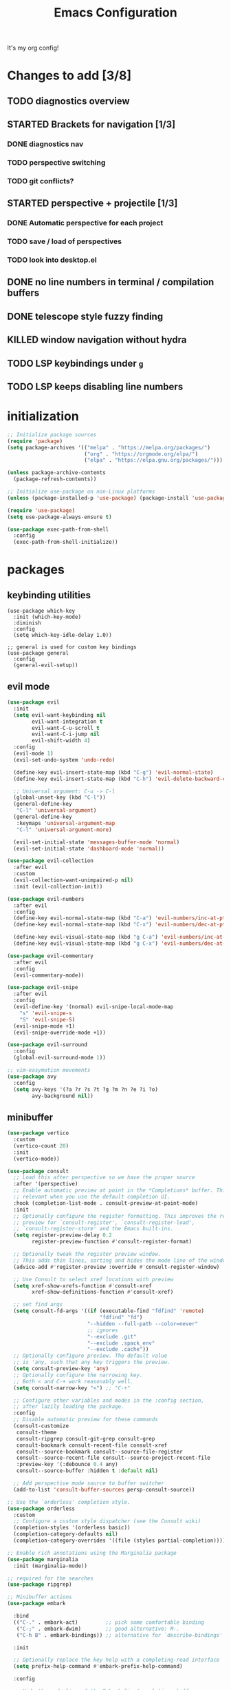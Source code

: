 #+TITLE: Emacs Configuration
#+STARTUP: contents
It's my org config!

* Changes to add [3/8]
** TODO diagnostics overview
** STARTED Brackets for navigation [1/3]
*** DONE diagnostics nav
*** TODO perspective switching
*** TODO git conflicts?
** STARTED perspective + projectile [1/3]
*** DONE Automatic perspective for each project
*** TODO save / load of perspectives
*** TODO look into desktop.el
** DONE no line numbers in terminal / compilation buffers
** DONE telescope style fuzzy finding
** KILLED window navigation without hydra
** TODO LSP keybindings under ~g~
** TODO LSP keeps disabling line numbers
* initialization
#+begin_src emacs-lisp
  ;; Initialize package sources
  (require 'package)
  (setq package-archives '(("melpa" . "https://melpa.org/packages/")
                           ("org" . "https://orgmode.org/elpa/")
                           ("elpa" . "https://elpa.gnu.org/packages/")))

  (unless package-archive-contents
    (package-refresh-contents))

  ;; Initialize use-package on non-Linux platforms
  (unless (package-installed-p 'use-package) (package-install 'use-package))

  (require 'use-package)
  (setq use-package-always-ensure t)

  (use-package exec-path-from-shell
    :config
    (exec-path-from-shell-initialize))
#+end_src

* packages
** keybinding utilities
#+begin_src elisp
  (use-package which-key
    :init (which-key-mode)
    :diminish
    :config
    (setq which-key-idle-delay 1.0))

  ;; general is used for custom key bindings
  (use-package general
    :config
    (general-evil-setup))
#+end_src
** evil mode
#+begin_src emacs-lisp 
  (use-package evil
    :init
    (setq evil-want-keybinding nil
          evil-want-integration t
          evil-want-C-u-scroll t
          evil-want-C-i-jump nil
          evil-shift-width 4)
    :config
    (evil-mode 1)
    (evil-set-undo-system 'undo-redo)

    (define-key evil-insert-state-map (kbd "C-g") 'evil-normal-state)
    (define-key evil-insert-state-map (kbd "C-h") 'evil-delete-backward-char-and-join)

    ;; Universal argument: C-u -> C-l
    (global-unset-key (kbd "C-l"))
    (general-define-key
     "C-l" 'universal-argument)
    (general-define-key
     :keymaps 'universal-argument-map
     "C-l" 'universal-argument-more)

    (evil-set-initial-state 'messages-buffer-mode 'normal)
    (evil-set-initial-state 'dashboard-mode 'normal))

  (use-package evil-collection
    :after evil
    :custom
    (evil-collection-want-unimpaired-p nil)
    :init (evil-collection-init))

  (use-package evil-numbers
    :after evil
    :config
    (define-key evil-normal-state-map (kbd "C-a") 'evil-numbers/inc-at-pt)
    (define-key evil-normal-state-map (kbd "C-x") 'evil-numbers/dec-at-pt)

    (define-key evil-visual-state-map (kbd "g C-a") 'evil-numbers/inc-at-pt-incremental)
    (define-key evil-visual-state-map (kbd "g C-x") 'evil-numbers/dec-at-pt-incremental))

  (use-package evil-commentary
    :after evil
    :config
    (evil-commentary-mode))

  (use-package evil-snipe
    :after evil
    :config
    (evil-define-key '(normal) evil-snipe-local-mode-map
      "s" 'evil-snipe-s
      "S" 'evil-snipe-S)
    (evil-snipe-mode +1)
    (evil-snipe-override-mode +1))

  (use-package evil-surround
    :config
    (global-evil-surround-mode 1))

  ;; vim-easymotion movements
  (use-package avy
    :config
    (setq avy-keys '(?a ?r ?s ?t ?g ?m ?n ?e ?i ?o)
          avy-background nil))
#+end_src
** minibuffer
#+begin_src emacs-lisp 
  (use-package vertico
    :custom
    (vertico-count 20)
    :init
    (vertico-mode))

  (use-package consult
    ;; Load this after perspective so we have the proper source
    :after '(perspective)
    ;; Enable automatic preview at point in the *Completions* buffer. This is
    ;; relevant when you use the default completion UI.
    :hook (completion-list-mode . consult-preview-at-point-mode)
    :init
    ;; Optionally configure the register formatting. This improves the register
    ;; preview for `consult-register', `consult-register-load',
    ;; `consult-register-store' and the Emacs built-ins.
    (setq register-preview-delay 0.2
          register-preview-function #'consult-register-format)

    ;; Optionally tweak the register preview window.
    ;; This adds thin lines, sorting and hides the mode line of the window.
    (advice-add #'register-preview :override #'consult-register-window)

    ;; Use Consult to select xref locations with preview
    (setq xref-show-xrefs-function #'consult-xref
          xref-show-definitions-function #'consult-xref)

    ;; set find args
    (setq consult-fd-args '((if (executable-find "fdfind" 'remote)
                                "fdfind" "fd")
                            "--hidden --full-path --color=never"
                            ;; ignores
                            "--exclude .git"
                            "--exclude .spack_env"
                            "--exclude .cache"))
    ;; Optionally configure preview. The default value
    ;; is 'any, such that any key triggers the preview.
    (setq consult-preview-key 'any)
    ;; Optionally configure the narrowing key.
    ;; Both < and C-+ work reasonably well.
    (setq consult-narrow-key "<") ;; "C-+"

    ;; Configure other variables and modes in the :config section,
    ;; after lazily loading the package.
    :config
    ;; Disable automatic preview for these commands
    (consult-customize
     consult-theme
     consult-ripgrep consult-git-grep consult-grep
     consult-bookmark consult-recent-file consult-xref
     consult--source-bookmark consult--source-file-register
     consult--source-recent-file consult--source-project-recent-file
     :preview-key '(:debounce 0.4 any)
     consult--source-buffer :hidden t :default nil)

    ;; Add perspective mode source to buffer switcher
    (add-to-list 'consult-buffer-sources persp-consult-source))

  ;; Use the `orderless' completion style.
  (use-package orderless
    :custom
    ;; Configure a custom style dispatcher (see the Consult wiki)
    (completion-styles '(orderless basic))
    (completion-category-defaults nil)
    (completion-category-overrides '((file (styles partial-completion)))))

  ;; Enable rich annotations using the Marginalia package
  (use-package marginalia
    :init (marginalia-mode))

  ;; required for the searches
  (use-package ripgrep)

  ;; Minibuffer actions
  (use-package embark

    :bind
    (("C-." . embark-act)         ;; pick some comfortable binding
     ("C-;" . embark-dwim)        ;; good alternative: M-.
     ("C-h B" . embark-bindings)) ;; alternative for `describe-bindings'

    :init

    ;; Optionally replace the key help with a completing-read interface
    (setq prefix-help-command #'embark-prefix-help-command)

    :config

    ;; Hide the mode line of the Embark live/completions buffers
    (add-to-list 'display-buffer-alist
                 '("\\`\\*Embark Collect \\(Live\\|Completions\\)\\*"
                   nil
                   (window-parameters (mode-line-format . none)))))

  ;; Consult users will also want the embark-consult package.
  (use-package embark-consult
    :ensure t ; only need to install it, embark loads it after consult if found
    :hook
    (embark-collect-mode . consult-preview-at-point-mode))

  ;; Consult todos
  (use-package consult-todo)
#+end_src
** auto completion
#+begin_src emacs-lisp
  (use-package corfu
    :custom
    (corfu-auto t)                 ;; Enable auto completion
    (corfu-quit-no-match t)      
    :init
    (global-corfu-mode))

  (use-package yasnippet
    :config
    (yas-global-mode 1))
#+end_src
** projects and workspaces
#+begin_src emacs-lisp 
  (use-package projectile
    :init
    (projectile-mode +1)
    (setq projectile-project-search-path '(("~/code/" . 1))
          projectile-switch-project-action 'consult-fd))

  (use-package perspective
    :init
    (persp-mode)
    :custom
    (persp-mode-prefix-key (kbd "C-p")))

  (use-package persp-projectile
    :after '(projectile perspective))
#+end_src
** magit
#+begin_src emacs-lisp 
  (use-package magit
    :ensure t)
#+end_src
** org mode
#+begin_src emacs-lisp
  (require 'org)

  (use-package org-roam
    :config
    (setq org-roam-directory (file-truename "~/org/"))
    (org-roam-db-autosync-mode))

  (setq org-directory "~/org")

  (setq org-todo-keywords '((sequence "TODO(t)" "STARTED(s)" "WAITING(w)" "|" "DONE(d)" "KILLED(k)")))
  (use-package org-appear
    :hook (org-mode . org-appear-mode))

  ;; Nice bullets
  (use-package org-superstar
    :config
    (setq org-superstar-special-todo-items t)
    (add-hook 'org-mode-hook (lambda ()
                               (org-superstar-mode 1))))

  (setq org-hide-emphasis-markers t
        org-pretty-entities t
        org-startup-indented t)

  (general-define-key
   :prefix "SPC"
   :keymaps 'org-mode-map
   :states '(normal visual)
   "/is" 'org-insert-structure-template)
#+end_src

** terminal
#+begin_src emacs-lisp
  ;; vterm as a terminal
  (use-package vterm
    :config
    (setq vterm-timer-delay 0.01))
  (use-package multi-vterm
    :after vterm)

#+end_src

** docker
#+begin_src emacs-lisp
  (use-package docker
    :ensure t)

  (use-package docker-compose-mode)
  (use-package dockerfile-mode)
#+end_src
** hydra
#+begin_src emacs-lisp 
  (use-package hydra)
  (defhydra hydra-windows (:hint nil :rows 1)
    "Window Navigation..."
    ;; resizing windows
    ("<left>" evil-window-decrease-width)
    ("<up>" evil-window-increase-height)
    ("<down>" evil-window-decrease-height)
    ("<right>" evil-window-increase-width)

    ;; movement on a laptop
    ("h" evil-window-left)
    ("j" evil-window-down)
    ("k" evil-window-up)
    ("l" evil-window-right)

    ;; make windows  
    ("v" evil-window-vsplit)
    ("s" evil-window-split)
    ("q" evil-window-delete))
#+end_src

** misc packages
#+begin_src emacs-lisp
  ;; i forget what this does
  (use-package command-log-mode)
#+end_src
* Language configuration

Mostly LSP, other sections will have other stuff idk

#+begin_src emacs-lisp 
  (use-package tree-sitter-langs)
  (use-package tree-sitter
    :config
    (require 'tree-sitter-langs)
    (global-tree-sitter-mode)
    (add-hook 'tree-sitter-after-on-hook
              #'tree-sitter-hl-mode))

  ;; syntax highlighting
  (use-package flycheck
    :init (global-flycheck-mode))

  (use-package lsp-mode
    :init
    (setq lsp-keymap-prefix "C-c l")
    :hook (;; replace XXX-mode with concrete major-mode(e. g. python-mode)
           ;; if you want which-key integration
           (lsp-mode . lsp-enable-which-key-integration))
    :commands (lsp lsp-deferred)
    :config
    (setq
     lsp-warn-no-matched-clients nil
     lsp-auto-execute-action nil)

    (add-to-list 'lsp-file-watch-ignored-directories "[/\\\\]spack_env\\'"))

  (use-package lsp-ui
    :commands lsp-ui-mode
    :config

    (setq
     ;; sideline congfig
     lsp-ui-sideline-show-code-actions nil
     lsp-ui-sideline-show-diagnostics t
     lsp-ui-sideline-delay 0.2
     ;; documentation settings
     lsp-ui-doc-enable t
     lsp-ui-doc-position 'at-point
     lsp-ui-doc-show-with-cursor nil
     lsp-ui-doc-show-with-mouse nil
     ;; Themeing
     lsp-lens-enable nil
     lsp-headerline-breadcrumb-enable nil
     lsp-modeline-diagnostics-enable t
     lsp-modeline-code-actions-enable t))

  (add-hook 'lsp-ui-doc-mode-hook (lambda () (display-line-numbers-mode 0)))


  (use-package dap-mode
    :defer t
    :after lsp-mode
    :config
    (dap-auto-configure-mode))

  ;; formatting for most lanugages
  (use-package format-all)

  ;; Cmake
  (use-package cmake-mode)
  ;; editing justfiles
  (use-package just-mode)
#+end_src

** C/C++

#+begin_src emacs-lisp 
  ;; C/C++
  (use-package ccls
    :hook ((c-mode c++-mode objc-mode cuda-mode) . lsp)
    :custom
    (ccls-args nil)
    (ccls-executable (executable-find "ccls")))
#+end_src
** Haskell
#+begin_src emacs-lisp
  (use-package haskell-mode)
  (use-package lsp-haskell)

  (add-hook 'haskell-mode-hook #'lsp)
  (add-hook 'haskell-literate-mode-hook #'lsp)

  (general-define-key
   :prefix "SPC"
   :keymaps 'haskell-mode-map
   :states '(normal visual)
   "/f" 'format-all-buffer
   "/l" 'haskell-process-load-file)
#+end_src
** GLSL
#+begin_src emacs-lisp 
  ;; GLSL
  (use-package glsl-mode)
#+end_src
** Ocaml
#+begin_src emacs-lisp
  (use-package tuareg
    :mode (("\\.ocamlinit\\'" . tuareg-mode)))

  (use-package dune
    :ensure t)

  ;; Merlin configuration
  (use-package merlin
    :config
    (add-hook 'tuareg-mode-hook #'merlin-mode)
    (add-hook 'merlin-mode-hook #'company-mode)
    ;; we're using flycheck instead
    (setq merlin-error-after-save nil))

  (use-package merlin-eldoc
    :hook ((tuareg-mode) . merlin-eldoc-setup))

  ;; This uses Merlin internally
  (use-package flycheck-ocaml
    :config
    (flycheck-ocaml-setup))
#+end_src
** Python
#+begin_src emacs-lisp
  ;; Built-in Python utilities
  (use-package python
    :hook ((python-mode . format-all-mode))
    :custom
    (dap-python-debugger 'debugpy)
    (dap-python-executable "python3")
    (python-shell-interpreter "python3")
    :config
    (require 'dap-python)

    ;; Remove guess indent python message
    (setq python-indent-guess-indent-offset-verbose nil))

  (use-package pyvenv
    :config
    (setenv "WORKON_HOME" "/opt/homebrew/Caskroom/miniconda/base/envs/")
    (pyvenv-mode 1))

  (use-package lsp-pyright
    :hook (python-mode . (lambda ()
                           (require 'lsp-pyright)
                           (lsp-deferred))))  ; or lsp-deferred
#+end_src
** Protobuf
#+begin_src emacs-lisp
  (use-package protobuf-mode)
#+end_src
** SML
#+begin_src emacs-lisp 
  ;; SML
  (use-package sml-mode
    :config
    (setq sml-indent-level 2))
#+end_src
** racket
#+begin_src emacs-lisp 
  (use-package racket-mode
    :hook ((racket-mode . format-all-mode)
           (racket-mode . racket-xp-mode)))

  (general-define-key
   :prefix "SPC"
   :keymaps 'racket-mode-map
   :states '(normal visual)
   ;; language bindings
   "ld" 'xref-find-definitions
   "lr" 'xref-find-references
   "lR" 'racket-xp-rename
   ;; racket bindings
   "/f" 'format-all-buffer
   "/r" 'racket-run-and-switch-to-repl
   "/R" 'racket-run-module-at-point)

  (general-nmap
    :keymaps 'racket-mode-map
    "K" 'racket-xp-describe)
#+end_src
** rust
#+begin_src emacs-lisp 
  ;; RUST
  (use-package rust-mode
    :hook ((rust-mode . lsp-deferred)
           (rust-mode . flycheck-mode))
    :config
    ;; rustfmt
    (setq rust-format-show-buffer nil)
    (setq rust-format-on-save t))

  (use-package cargo
    :after rust-mode)
#+end_src
* themeing

#+begin_src emacs-lisp
  (use-package doom-modeline
    :init (doom-modeline-mode 1))

  (use-package nerd-icons)

  (use-package catppuccin-theme)
  (setq catppuccin-flavor 'mocha)
  (catppuccin-reload)

  (use-package rainbow-delimiters
    :hook (prog-mode . rainbow-delimiters-mode))

  (use-package rainbow-mode
    :hook (prog-mode . rainbow-delimiters-mode))

  (use-package hl-todo
    :config
    (global-hl-todo-mode))

  (use-package solaire-mode
    :config
    (solaire-global-mode +1))

  ;; nicer compilation window
  (use-package fancy-compilation
    :commands (fancy-compilation-mode))

  (with-eval-after-load 'compile
    (fancy-compilation-mode))

  ;; icons
  (use-package all-the-icons)
#+end_src

* Emacs Package
We are installing this last so we can access all packages installed before
#+begin_src emacs-lisp
  ;; A few more useful configurations...
  (use-package emacs
    :custom
    ;; Hide commands in M-x which do not work in the current mode.
    (read-extended-command-predicate #'command-completion-default-include-p)

    ;; Corfu settings
    (tab-always-indent 'complete)

    :init
    ;; Add prompt indicator to `completing-read-multiple'.
    ;; We display [CRM<separator>], e.g., [CRM,] if the separator is a comma.
    (defun crm-indicator (args)
      (cons (format "[CRM%s] %s"
                    (replace-regexp-in-string
                     "\\`\\[.*?]\\*\\|\\[.*?]\\*\\'" ""
                     crm-separator)
                    (car args))
            (cdr args)))
    (advice-add #'completing-read-multiple :filter-args #'crm-indicator)

    ;; Do not allow the cursor in the minibuffer prompt
    (setq minibuffer-prompt-properties
          '(read-only t cursor-intangible t face minibuffer-prompt))
    (add-hook 'minibuffer-setup-hook #'cursor-intangible-mode))
#+end_src
* settings

some general settings. enabling the mouse, column numbers, things of that sort.

#+begin_src emacs-lisp
  (setq default-frame-alist '((undecorated-round . t)))
  (scroll-bar-mode -1)        ; Disable visible scrollbar
  (tool-bar-mode -1)          ; Disable the toolbar
  (tooltip-mode -1)           ; Disable tooltips
  (setq native-comp-async-report-warnings-errors nil)
  (set-fringe-mode 10)        ; Give some breathing room
  (xterm-mouse-mode)          ; enable mouse control in terminal
  (global-hl-line-mode)       ; cursor line
  (electric-pair-mode)        ; auto pairs
  (electric-indent-mode)      ; auto indent
  (setq vc-follow-symlinks t) ; auto follow VC links
  (setq indicate-empty-lines t)
  (setq inhibit-startup-message t)
  (setq dired-kill-when-opening-new-dired-buffer t)
  (setq split-height-threshold nil
        split-width-threshold 0)

  ;; column numbers
  (setq-default display-line-numbers 'relative
                display-line-numbers-mode 'relative
                global-display-line-numbers-mode 'relative)
  ;; disable line numbers in certain modes
  (dolist (mode '(org-mode-hook
                  term-mode-hook
                  vterm-mode-hook
                  shell-mode-hook
                  eshell-mode-hook))
    (add-hook mode (lambda() (display-line-numbers-mode 0))))

  ;; Make ESC quit prompts
  (global-set-key (kbd "<escape>") 'keyboard-escape-quit)

  ;; only "y or n" prompts
  (defalias 'yes-or-no-p 'y-or-n-p)

  ;; disable file backups
  (setq backup-inhibited t)
  (setq auto-save-default nil)

  ;; expand tabs into spaces
  (setq-default indent-tabs-mode nil)
  (setq-default tab-width 4)

  ;; use the faster programs
  (setq find-program "fd"
        grep-program "rg")
#+end_src
* defs
** commands
#+begin_src emacs-lisp 
  ;; toggles relative column numbers
  (defun qqh/toggle-relative-line ()
    (interactive)
    (if (eq display-line-numbers 'relative)
        (setq display-line-numbers t)
      (setq display-line-numbers 'relative)))

  (defun qqh/emacs-reload ()
    (interactive)
    (load-file user-init-file))
  (defun qqh/open-emacs-config ()
    (interactive)
    (find-file "~/.emacs.d/config.org"))

  (defun qqh/kill-current-buffer ()
    (interactive)
    (persp-kill-buffer* (current-buffer)))
#+end_src

* keybindings
*** leader key bindings
#+begin_src emacs-lisp 
  ;; keybindings
  (general-create-definer qqh/leader-definer
    :keymaps '(normal visual emacs)
    :prefix "SPC"
    :global-prefix "C-SPC")

  ;; remove the help binding
  (global-unset-key (kbd "C-h"))

  ;; defines leader key bindings
  (qqh/leader-definer
    ;; top level bindings
    "SPC" 'consult-buffer
    "TAB" 'other-window
    "q" 'qqh/kill-current-buffer
    "g" 'magit
    "h" 'help
    "x" 'execute-extended-command
    "," 'evil-switch-to-windows-last-buffer

    ;; files
    "ff" 'consult-fd
    "fp" 'counsel-rg
    "fs" 'consult-line
    "fS" 'consult-line-multi
    "fq" 'kill-buffer

    ;; Open (o)
    "of" 'dired
    "ot" 'multi-vterm-project
    "oT" 'multi-vterm

    ;; projects (p)
    "p" 'projectile-command-map

    ;; LSP
    "ld" 'lsp-find-definition
    "lr" 'lsp-ui-peek-find-references
    "lR" 'lsp-rename
    "l SPC" 'lsp-execute-code-action

    ;; code
    "cc" 'compile
    "cC" 'compile-interactive
    "ch" 'man
    "cd" 'docker

    ;; toggles (t)
    "tr" 'qqh/toggle-relative-line

    ;; windows
    "w" 'hydra-windows/body

    ;; emacs (;)
    ";r" 'qqh/emacs-reload
    ";c" 'qqh/open-emacs-config
    ;; lisp eval
    ";l SPC" 'eval-last-sexp
    ";ll" 'eval-region
    ;; global org bindings (;o)
    ";oa" 'org-agenda
    ";oc" 'org-roam-capture
    ";ol" 'org-roam-node-insert
    ";on" 'org-roam-node-find
    )
#+end_src

*** non-leader bindings
#+begin_src emacs-lisp
  ;; define movements to be accessed by Meta + key on colemak
  (general-def
    :states '(normal visual insert)
    "M-m" 'evil-backward-char
    "M-n" 'evil-next-visual-line
    "M-e" 'evil-previous-visual-line
    "M-i" 'evil-forward-char
    ;; Window movement
    "<C-left>" 'evil-window-left
    "<C-right>" 'evil-window-right
    "<C-up>" 'evil-window-up
    "<C-down>" 'evil-window-down
    "C-q" 'evil-window-delete)

  (general-def
    :states '(normal visual)
    "K" 'lsp-ui-doc-glance
    "RET" 'avy-goto-char-2
    "]d" 'flycheck-next-error
    "[d" 'flycheck-previous-error)

  (general-def
    :states '(normal visual insert emacs)
    "M-[" 'persp-prev
    "M-]" 'persp-next)

  (general-def
    :states '(normal visual insert)
    "<f8>" 'multi-vterm-dedicated-toggle)

  ;; unbind keys
  (general-unbind
    :states '(normal visual emacs insert)
    "C-p" ;; used for the persp-mode map
    )
#+end_src

